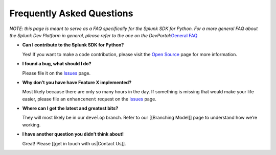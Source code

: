 Frequently Asked Questions
==========================

*NOTE: this page is meant to serve as a FAQ specifically for the Splunk
SDK for Python. For a more general FAQ about the Splunk Dev Platform in
general, please refer to the one on the DevPortal:*\ `General
FAQ <http://dev.splunk.com/view/SP-CAAADRT>`__

-  **Can I contribute to the Splunk SDK for Python?**

   Yes! If you want to make a code contribution, please visit the `Open
   Source <http://dev.splunk.com/view/opensource/SP-CAAAEDM>`__ page for
   more information.

-  **I found a bug, what should I do?**

   Please file it on the
   `Issues <https://github.com/splunk/splunk-sdk-python/issues>`__ page.

-  **Why don’t you have have Feature X implemented?**

   Most likely because there are only so many hours in the day. If
   something is missing that would make your life easier, please file an
   ``enhancement`` request on the
   `Issues <https://github.com/splunk/splunk-sdk-python/issues>`__ page.

-  **Where can I get the latest and greatest bits?**

   They will most likely be in our ``develop`` branch. Refer to our
   [[Branching Model]] page to understand how we’re working.

-  **I have another question you didn’t think about!**

   Great! Please [[get in touch with us|Contact Us]].
